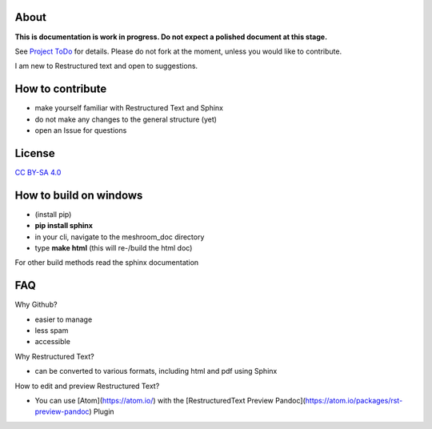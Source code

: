 About
=====

**This is documentation is work in progress. Do not expect a polished document at this stage.**

See `Project ToDo <https://github.com/natowi/meshroom_doc/projects/1>`_ for details.
Please do not fork at the moment, unless you would like to contribute.

I am new to Restructured text and open to suggestions.

How to contribute
=================

- make yourself familiar with Restructured Text and Sphinx
- do not make any changes to the general structure (yet)
- open an Issue for questions

License
=======

.. image:: license.jpg

`CC BY-SA 4.0 <https://creativecommons.org/licenses/by-sa/4.0/>`_




How to build on windows
=======================

- (install pip)
- **pip install sphinx**
- in your cli, navigate to the meshroom_doc directory
- type **make html** (this will re-/build the html doc)

For other build methods read the sphinx documentation

FAQ
===

Why Github?

- easier to manage
- less spam
- accessible

Why Restructured Text?

- can be converted to various formats, including html and pdf using Sphinx

How to edit and preview Restructured Text?

- You can use [Atom](https://atom.io/) with the [RestructuredText Preview Pandoc](https://atom.io/packages/rst-preview-pandoc) Plugin
